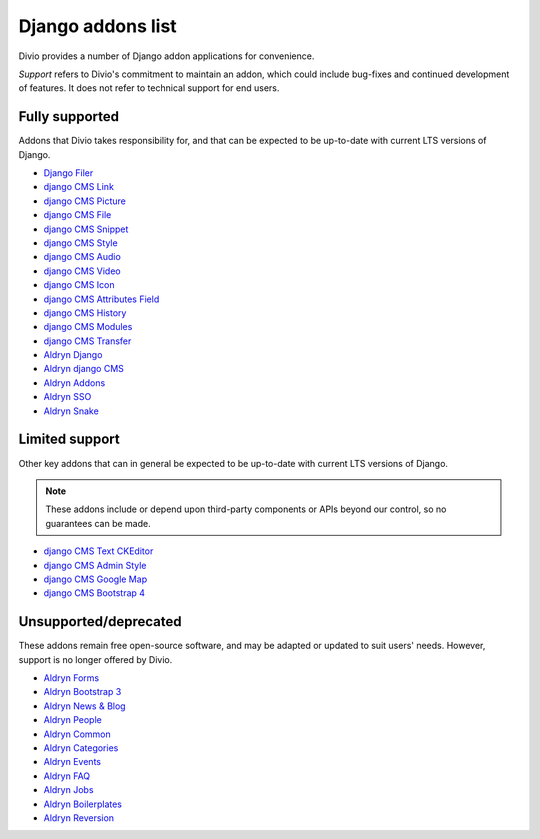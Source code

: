 .. _django-addons-list:

Django addons list
==================

Divio provides a number of Django addon applications for convenience.

*Support* refers to Divio's commitment to maintain an addon, which could include bug-fixes and continued development of
features. It does not refer to technical support for end users.

Fully supported
---------------

Addons that Divio takes responsibility for, and that can be expected to be up-to-date with current LTS versions of
Django.

* `Django Filer <https://github.com/django-cms/django-filer>`_
* `django CMS Link <https://github.com/django-cms/djangocms-link>`_
* `django CMS Picture <https://github.com/django-cms/djangocms-picture>`_
* `django CMS File <https://github.com/django-cms/djangocms-file>`_
* `django CMS Snippet <https://github.com/django-cms/djangocms-snippet>`_
* `django CMS Style <https://github.com/django-cms/djangocms-style>`_
* `django CMS Audio <https://github.com/django-cms/djangocms-audio>`_
* `django CMS Video <https://github.com/django-cms/djangocms-video>`_
* `django CMS Icon <https://github.com/django-cms/djangocms-icon>`_
* `django CMS Attributes Field <https://github.com/django-cms/djangocms-attributes-field>`_
* `django CMS History <https://github.com/django-cms/djangocms-history>`_
* `django CMS Modules <https://github.com/django-cms/djangocms-modules>`_
* `django CMS Transfer <https://github.com/django-cms/djangocms-transfer>`_
* `Aldryn Django <https://github.com/divio/aldryn-django>`_
* `Aldryn django CMS <https://github.com/divio/aldryn-django-cms>`_
* `Aldryn Addons <https://github.com/divio/aldryn-addons>`_
* `Aldryn SSO <https://github.com/divio/aldryn-sso>`_
* `Aldryn Snake <https://github.com/divio/aldryn-snake>`_

Limited support
---------------

Other key addons that can in general be expected to be up-to-date with current LTS versions of Django. 

.. note:: 

  These addons include or depend upon third-party components or APIs beyond our control, so no guarantees can be made. 

* `django CMS Text CKEditor <https://github.com/django-cms/djangocms-text-ckeditor>`_
* `django CMS Admin Style <https://github.com/django-cms/djangocms-admin-style>`_
* `django CMS Google Map <https://github.com/django-cms/djangocms-googlemap>`_
* `django CMS Bootstrap 4 <https://github.com/django-cms/djangocms-bootstrap4>`_

Unsupported/deprecated
----------------------

These addons remain free open-source software, and may be adapted or updated to suit users' needs. However, support is
no longer offered by Divio.

* `Aldryn Forms <https://github.com/divio/aldryn-forms>`_
* `Aldryn Bootstrap 3 <https://github.com/divio/aldryn-bootstrap3>`_
* `Aldryn News & Blog <https://github.com/divio/aldryn-newsblog>`_
* `Aldryn People <https://github.com/divio/aldryn-people>`_
* `Aldryn Common <https://github.com/divio/aldryn-common>`_
* `Aldryn Categories <https://github.com/divio/aldryn-categories>`_
* `Aldryn Events <https://github.com/aldryn/aldryn-events>`_
* `Aldryn FAQ <https://github.com/aldryn/aldryn-faq>`_
* `Aldryn Jobs <https://github.com/aldryn/aldryn-jobs>`_
* `Aldryn Boilerplates <https://github.com/divio/aldryn-boilerplates>`_
* `Aldryn Reversion <https://github.com/aldryn/aldryn-reversion>`_
